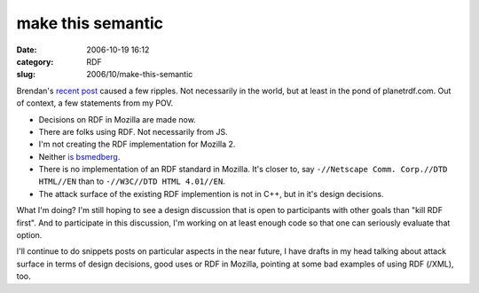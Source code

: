 make this semantic
##################
:date: 2006-10-19 16:12
:category: RDF
:slug: 2006/10/make-this-semantic

Brendan's `recent post <http://weblogs.mozillazine.org/roadmap/archives/2006/10/mozilla_2.html>`__ caused a few ripples. Not necessarily in the world, but at least in the pond of planetrdf.com. Out of context, a few statements from my POV.

-  Decisions on RDF in Mozilla are made now.
-  There are folks using RDF. Not necessarily from JS.
-  I'm not creating the RDF implementation for Mozilla 2.
-  Neither `is bsmedberg <https://bugzilla.mozilla.org/show_bug.cgi?id=357276>`__.
-  There is no implementation of an RDF standard in Mozilla. It's closer to, say ``-//Netscape Comm. Corp.//DTD HTML//EN`` than to ``-//W3C//DTD HTML 4.01//EN``.
-  The attack surface of the existing RDF implemention is not in C++, but in it's design decisions.

What I'm doing? I'm still hoping to see a design discussion that is open to participants with other goals than "kill RDF first". And to participate in this discussion, I'm working on at least enough code so that one can seriously evaluate that option.

I'll continue to do snippets posts on particular aspects in the near future, I have drafts in my head talking about attack surface in terms of design decisions, good uses or RDF in Mozilla, pointing at some bad examples of using RDF (/XML), too.
